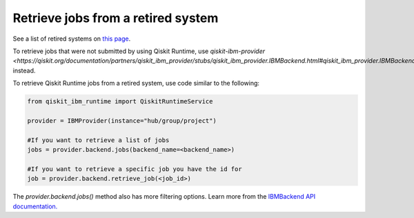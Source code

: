 Retrieve jobs from a retired system
===================================

See a list of retired systems on `this page <../retired.html>`__.

To retrieve jobs that were not submitted by using Qiskit Runtime, use `qiskit-ibm-provider <https://qiskit.org/documentation/partners/qiskit_ibm_provider/stubs/qiskit_ibm_provider.IBMBackend.html#qiskit_ibm_provider.IBMBackend>` instead. 

To retrieve Qiskit Runtime jobs from a retired system, use code similar to the following:


.. code-block:: python
  
  from qiskit_ibm_runtime import QiskitRuntimeService

  provider = IBMProvider(instance="hub/group/project")

  #If you want to retrieve a list of jobs
  jobs = provider.backend.jobs(backend_name=<backend_name>)

  #If you want to retrieve a specific job you have the id for 
  job = provider.backend.retrieve_job(<job_id>)

The `provider.backend.jobs()` method also has more filtering options. Learn more from the `IBMBackend API documentation. <https://qiskit.org/documentation/partners/qiskit_ibm_provider/stubs/qiskit_ibm_provider.IBMBackend.html#qiskit_ibm_provider.IBMBackend>`__